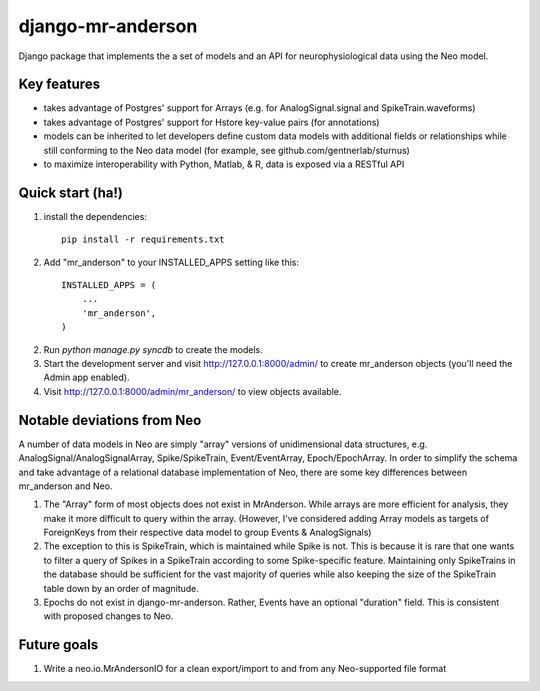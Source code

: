 django-mr-anderson
==========

Django package that implements the a set of models and an API for
neurophysiological data using the Neo model.

Key features
-----------

- takes advantage of Postgres' support for Arrays (e.g. for 
  AnalogSignal.signal and SpikeTrain.waveforms)

- takes advantage of Postgres' support for Hstore key-value pairs (for 
  annotations)

- models can be inherited to let developers define custom data models 
  with additional fields or relationships while still conforming to the 
  Neo data model (for example, see github.com/gentnerlab/sturnus)

- to maximize interoperability with Python, Matlab, & R, data is exposed 
  via a RESTful API 


Quick start (ha!)
-----------

1. install the dependencies::

	  pip install -r requirements.txt

2. Add "mr_anderson" to your INSTALLED_APPS setting like this::

      INSTALLED_APPS = (
          ...
          'mr_anderson',
      )

2. Run `python manage.py syncdb` to create the models.

3. Start the development server and visit http://127.0.0.1:8000/admin/
   to create mr_anderson objects (you'll need the Admin app enabled).

4. Visit http://127.0.0.1:8000/admin/mr_anderson/ to view objects available.

Notable deviations from Neo
-----------

A number of data models in Neo are simply "array" versions of unidimensional 
data structures, e.g. AnalogSignal/AnalogSignalArray, Spike/SpikeTrain, 
Event/EventArray, Epoch/EpochArray. In order to simplify the schema and take
advantage of a relational database implementation of Neo, there are some key 
differences between mr_anderson and Neo.

1. The "Array" form of most objects does not exist in MrAnderson. While arrays
   are more efficient for analysis, they make it more difficult to query within
   the array. (However, I've considered adding Array models as targets of 
   ForeignKeys from their respective data model to group Events & AnalogSignals)
2. The exception to this is SpikeTrain, which is maintained while Spike is not.
   This is because it is rare that one wants to filter a query of Spikes in a 
   SpikeTrain according to some Spike-specific feature. Maintaining only 
   SpikeTrains in the database should be sufficient for the vast majority of 
   queries while also keeping the size of the SpikeTrain table down by an order 
   of magnitude.
3. Epochs do not exist in django-mr-anderson. Rather, Events 
   have an optional "duration" field. This is consistent with proposed changes 
   to Neo. 

Future goals
-----------

1. Write a neo.io.MrAndersonIO for a clean export/import to and from any Neo-supported 
   file format